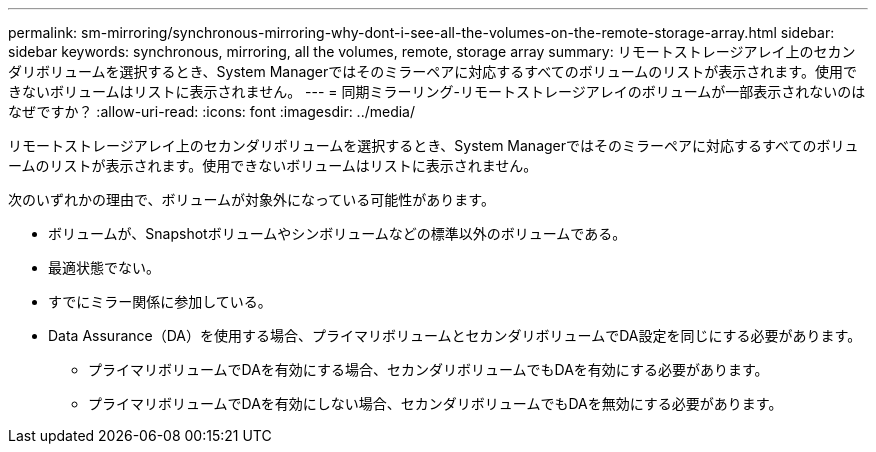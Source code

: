 ---
permalink: sm-mirroring/synchronous-mirroring-why-dont-i-see-all-the-volumes-on-the-remote-storage-array.html 
sidebar: sidebar 
keywords: synchronous, mirroring, all the volumes, remote, storage array 
summary: リモートストレージアレイ上のセカンダリボリュームを選択するとき、System Managerではそのミラーペアに対応するすべてのボリュームのリストが表示されます。使用できないボリュームはリストに表示されません。 
---
= 同期ミラーリング-リモートストレージアレイのボリュームが一部表示されないのはなぜですか？
:allow-uri-read: 
:icons: font
:imagesdir: ../media/


[role="lead"]
リモートストレージアレイ上のセカンダリボリュームを選択するとき、System Managerではそのミラーペアに対応するすべてのボリュームのリストが表示されます。使用できないボリュームはリストに表示されません。

次のいずれかの理由で、ボリュームが対象外になっている可能性があります。

* ボリュームが、Snapshotボリュームやシンボリュームなどの標準以外のボリュームである。
* 最適状態でない。
* すでにミラー関係に参加している。
* Data Assurance（DA）を使用する場合、プライマリボリュームとセカンダリボリュームでDA設定を同じにする必要があります。
+
** プライマリボリュームでDAを有効にする場合、セカンダリボリュームでもDAを有効にする必要があります。
** プライマリボリュームでDAを有効にしない場合、セカンダリボリュームでもDAを無効にする必要があります。



